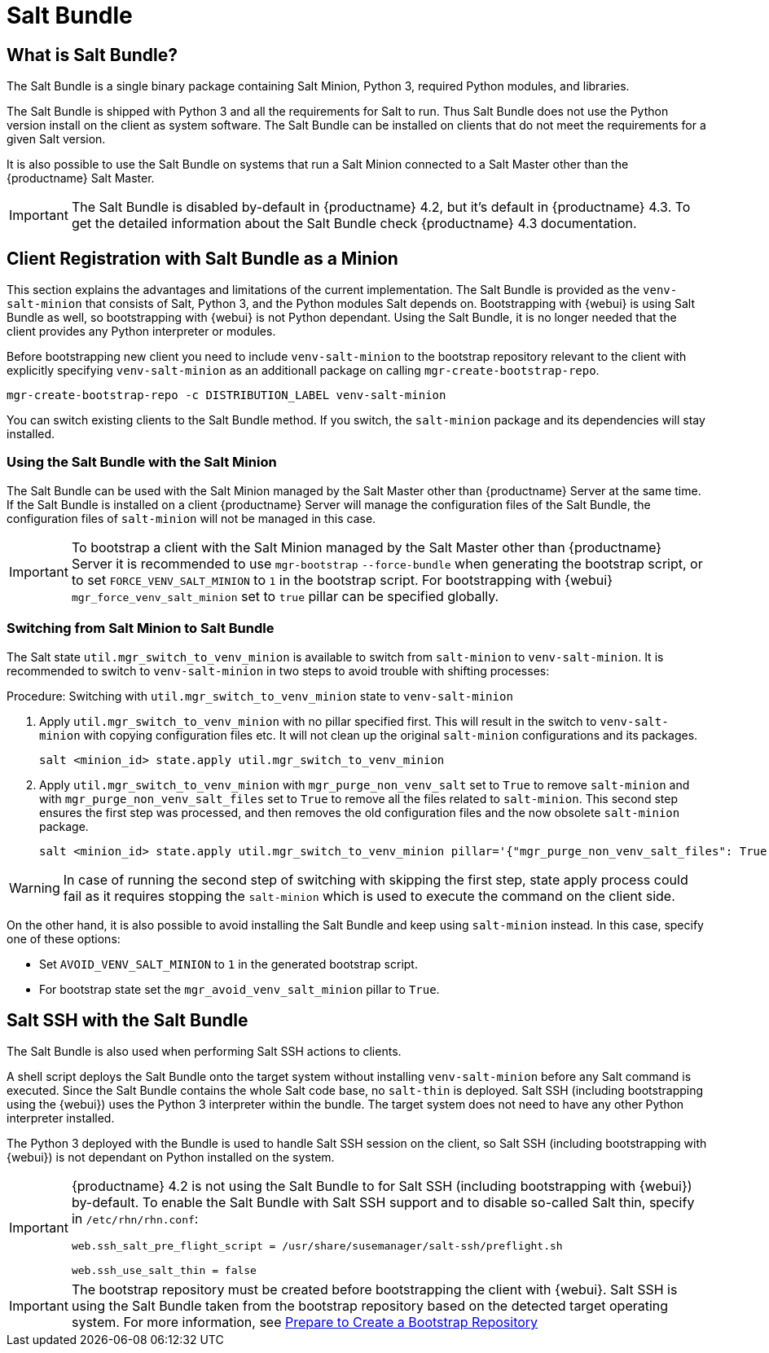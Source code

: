 [[contact-methods-saltbundle]]
= Salt Bundle



== What is Salt Bundle?

The Salt Bundle is a single binary package containing Salt Minion, Python 3, required Python modules, and libraries.

The Salt Bundle is shipped with Python 3 and all the requirements for Salt to run. Thus Salt Bundle does not use the Python version install on the client as system software.
The Salt Bundle can be installed on clients that do not meet the requirements for a given Salt version.

It is also possible to use the Salt Bundle on systems that run a Salt Minion connected to a Salt Master other than the {productname} Salt Master.

[IMPORTANT]
====
The Salt Bundle is disabled by-default in {productname} 4.2, but it's default in {productname} 4.3.
To get the detailed information about the Salt Bundle check {productname} 4.3 documentation.
====



== Client Registration with Salt Bundle as a Minion

This section explains the advantages and limitations of the current implementation.
The Salt Bundle is provided as the [package]``venv-salt-minion`` that consists of Salt, Python 3, and the Python modules Salt depends on.
Bootstrapping with {webui} is using Salt Bundle as well, so bootstrapping with {webui} is not Python dependant.
Using the Salt Bundle, it is no longer needed that the client provides any Python interpreter or modules.

Before bootstrapping new client you need to include [package]``venv-salt-minion`` to the bootstrap repository relevant to the client with explicitly specifying [package]``venv-salt-minion`` as an additionall package on calling [command]``mgr-create-bootstrap-repo``.
----
mgr-create-bootstrap-repo -c DISTRIBUTION_LABEL venv-salt-minion
----
You can switch existing clients to the Salt Bundle method.
If you switch, the [package]``salt-minion`` package and its dependencies will stay installed.



=== Using the Salt Bundle with the Salt Minion

The Salt Bundle can be used with the Salt Minion managed by the Salt Master other than {productname} Server at the same time.
If the Salt Bundle is installed on a client {productname} Server will manage the configuration files of the Salt Bundle, the configuration files of [literal]``salt-minion`` will not be managed in this case.

[IMPORTANT]
====
To bootstrap a client with the Salt Minion managed by the Salt Master other than {productname} Server it is recommended to use [command]``mgr-bootstrap`` [option]``--force-bundle`` when generating the bootstrap script, or to set [option]``FORCE_VENV_SALT_MINION`` to `1` in the bootstrap script.
For bootstrapping with {webui} [literal]``mgr_force_venv_salt_minion`` set to [literal]``true`` pillar can be specified globally.
====

=== Switching from Salt Minion to Salt Bundle

The Salt state [literal]``util.mgr_switch_to_venv_minion`` is available to switch from [package]``salt-minion`` to [package]``venv-salt-minion``.
It is recommended to switch to [package]``venv-salt-minion`` in two steps to avoid trouble with shifting processes:

.Procedure: Switching with [literal]``util.mgr_switch_to_venv_minion`` state to [package]``venv-salt-minion``

. Apply [literal]``util.mgr_switch_to_venv_minion`` with no pillar specified first.
  This will result in the switch to [package]``venv-salt-minion`` with copying configuration files etc.
  It will not clean up the original [package]``salt-minion`` configurations and its packages.
+
----
salt <minion_id> state.apply util.mgr_switch_to_venv_minion
----
. Apply [literal]``util.mgr_switch_to_venv_minion`` with [literal]``mgr_purge_non_venv_salt`` set to [literal]``True`` to remove [package]``salt-minion`` and with [literal]``mgr_purge_non_venv_salt_files`` set to [literal]``True`` to remove all the files related to [package]``salt-minion``.
This second step ensures the first step was processed, and then removes the old configuration files and the now obsolete [package]``salt-minion`` package.
+
----
salt <minion_id> state.apply util.mgr_switch_to_venv_minion pillar='{"mgr_purge_non_venv_salt_files": True, "mgr_purge_non_venv_salt": True}'
----

[WARNING]
====
In case of running the second step of switching with skipping the first step, state apply process could fail as it requires stopping the [systemitem]``salt-minion`` which is used to execute the command on the client side.
====

On the other hand, it is also possible to avoid installing the Salt Bundle and keep using [package]``salt-minion`` instead.
In this case, specify one of these options:

* Set [literal]``AVOID_VENV_SALT_MINION`` to [literal]``1`` in the generated bootstrap script.
* For bootstrap state set the [literal]``mgr_avoid_venv_salt_minion`` pillar to  [literal]``True``.

== Salt SSH with the Salt Bundle

The Salt Bundle is also used when performing Salt SSH actions to clients.

A shell script deploys the Salt Bundle onto the target system without installing [package]``venv-salt-minion`` before any Salt command is executed. Since the Salt Bundle contains the whole Salt code base, no [literal]``salt-thin`` is deployed. Salt SSH (including bootstrapping using the {webui}) uses the Python 3 interpreter within the bundle. The target system does not need to have any other Python interpreter installed.

The Python 3 deployed with the Bundle is used to handle Salt SSH session on the client, so Salt SSH (including bootstrapping with {webui}) is not dependant on Python installed on the system.

[IMPORTANT]
====
{productname} 4.2 is not using the Salt Bundle to for Salt SSH (including bootstrapping with {webui}) by-default.
To enable the Salt Bundle with Salt SSH support and to disable so-called Salt thin, specify in [path]``/etc/rhn/rhn.conf``:
----
web.ssh_salt_pre_flight_script = /usr/share/susemanager/salt-ssh/preflight.sh

web.ssh_use_salt_thin = false
----
====

[IMPORTANT]
====
The bootstrap repository must be created before bootstrapping the client with {webui}. Salt SSH is using the Salt Bundle taken from the bootstrap repository based on the detected target operating system.
For more information, see xref:client-configuration:bootstrap-repository.adoc#_prepare_to_create_a_bootstrap_repository[Prepare to Create a Bootstrap Repository]
====
